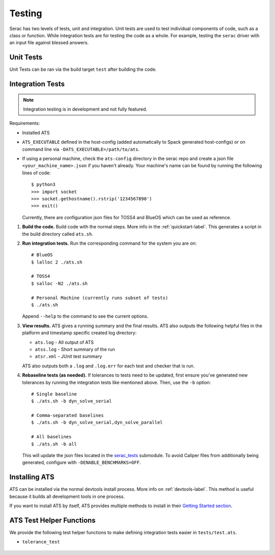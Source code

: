 .. ## Copyright (c) 2019-2024, Lawrence Livermore National Security, LLC and
.. ## other Serac Project Developers. See the top-level COPYRIGHT file for details.
.. ##
.. ## SPDX-License-Identifier: (BSD-3-Clause)

.. _testing-label:

=======
Testing
=======

Serac has two levels of tests, unit and integration. Unit tests are used to test
individual components of code, such as a class or function.  While integration tests
are for testing the code as a whole. For example, testing the ``serac`` driver with
an input file against blessed answers.

Unit Tests
----------

Unit Tests can be ran via the build target ``test`` after building the code.


Integration Tests
-----------------

.. note::
  Integration testing is in development and not fully featured.

Requirements:

* Installed ATS
* ``ATS_EXECUTABLE`` defined in the host-config (added automatically to
  Spack generated host-configs) or on 
  command line via ``-DATS_EXECUTABLE=/path/to/ats``.
* If using a personal machine, check the ``ats-config`` directory in the serac
  repo and create a json file ``<your_machine_name>.json`` if you haven't already.
  Your machine's name can be found by running the following lines of code::

      $ python3
      >>> import socket
      >>> socket.gethostname().rstrip('1234567890')
      >>> exit()

  Currently, there are configuration json files for TOSS4 and BlueOS which can be
  used as reference.

#. **Build the code.**
   Build code with the normal steps. More info in the :ref:`quickstart-label`.
   This generates a script in the build directory called ``ats.sh``.

#. **Run integration tests.**
   Run the corresponding command for the system you are on::

     # BlueOS
     $ lalloc 2 ./ats.sh
     
     # TOSS4
     $ salloc -N2 ./ats.sh
     
     # Personal Machine (currently runs subset of tests)
     $ ./ats.sh

   Append ``--help`` to the command to see the current options.

#. **View results.**
   ATS gives a running summary and the final results.  ATS also outputs the following
   helpful files in the platform and timestamp specific created log directory:

   * ``ats.log`` - All output of ATS
   * ``atss.log`` - Short summary of the run
   * ``atsr.xml`` - JUnit test summary

   ATS also outputs both a ``.log`` and ``.log.err`` for each test and checker that is run.

#. **Rebaseline tests (as needed).**
   If tolerances to tests need to be updated, first ensure you've generated new tolerances by running the integration
   tests like mentioned above. Then, use the ``-b`` option::

     # Single baseline
     $ ./ats.sh -b dyn_solve_serial

     # Comma-separated baselines
     $ ./ats.sh -b dyn_solve_serial,dyn_solve_parallel

     # All baselines
     $ ./ats.sh -b all

   This will update the json files located in the `serac_tests <https://github.com/LLNL/serac_tests>`_ submodule. To
   avoid Caliper files from additionally being generated, configure with ``-DENABLE_BENCHMARKS=OFF``.


Installing ATS
--------------

ATS can be installed via the normal devtools install process.
More info on :ref:`devtools-label`. This method is useful because it
builds all development tools in one process.

If you want to install ATS by itself, ATS provides multiple methods to install in
their `Getting Started section <https://github.com/LLNL/ATS#getting-started>`_.


ATS Test Helper Functions
-------------------------

We provide the following test helper functions to make defining integration tests
easier in ``tests/test.ats``.

* ``tolerance_test``

   .. literalinclude:: ../../../../tests/integration/test.ats
      :start-after: _serac_tolerance_test_start
      :end-before: _serac_tolerance_test_end
      :language: text
      :dedent: 4

